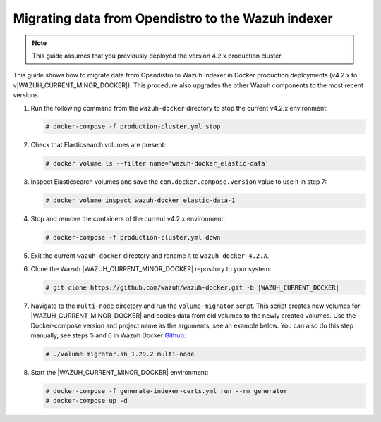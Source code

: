 .. Copyright (C) 2015, Wazuh, Inc.

.. meta::
   :description: How to migrate data from Wazuh 4.2 with Open Distro to Wazuh Indexer in Docker production deployments.

Migrating data from Opendistro to the Wazuh indexer
===================================================

.. note::
   
   This guide assumes that you previously deployed the version 4.2.x production cluster. 

This guide shows how to migrate data from Opendistro to Wazuh Indexer in Docker production deployments (v4.2.x to v|WAZUH_CURRENT_MINOR_DOCKER|). This procedure also upgrades the other Wazuh components to the most recent versions.

#. Run the following command from the ``wazuh-docker`` directory to stop the current v4.2.x environment: 

   .. code-block:: console

      # docker-compose -f production-cluster.yml stop

#. Check that Elasticsearch volumes are present:

   .. code-block:: console

      # docker volume ls --filter name='wazuh-docker_elastic-data'

#. Inspect Elasticsearch volumes and save the ``com.docker.compose.version`` value to use it in step 7:

   .. code-block:: console

      # docker volume inspect wazuh-docker_elastic-data-1

#. Stop and remove the containers of the current v4.2.x environment:

   .. code-block:: console

      # docker-compose -f production-cluster.yml down

#. Exit the current ``wazuh-docker`` directory and rename it to ``wazuh-docker-4.2.X``. 

#. Clone the Wazuh |WAZUH_CURRENT_MINOR_DOCKER| repository to your system:

   .. code-block:: console

      # git clone https://github.com/wazuh/wazuh-docker.git -b |WAZUH_CURRENT_DOCKER|

#. Navigate to the ``multi-node`` directory and run the ``volume-migrator`` script. This script creates new volumes for |WAZUH_CURRENT_MINOR_DOCKER| and copies data from old volumes to the newly created volumes. Use the Docker-compose version and project name as the arguments, see an example below. You can also do this step manually, see steps 5 and 6 in Wazuh Docker `Github <https://github.com/wazuh/wazuh-docker/blob/|WAZUH_CURRENT_MINOR_DOCKER|/multi-node/Migration-to-Wazuh-|WAZUH_CURRENT_MINOR_DOCKER|.md>`__:

   .. code-block:: console

      # ./volume-migrator.sh 1.29.2 multi-node

#. Start the |WAZUH_CURRENT_MINOR_DOCKER| environment:

   .. code-block:: console

      # docker-compose -f generate-indexer-certs.yml run --rm generator
      # docker-compose up -d

